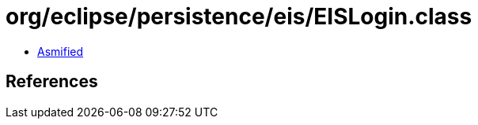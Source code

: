 = org/eclipse/persistence/eis/EISLogin.class

 - link:EISLogin-asmified.java[Asmified]

== References

